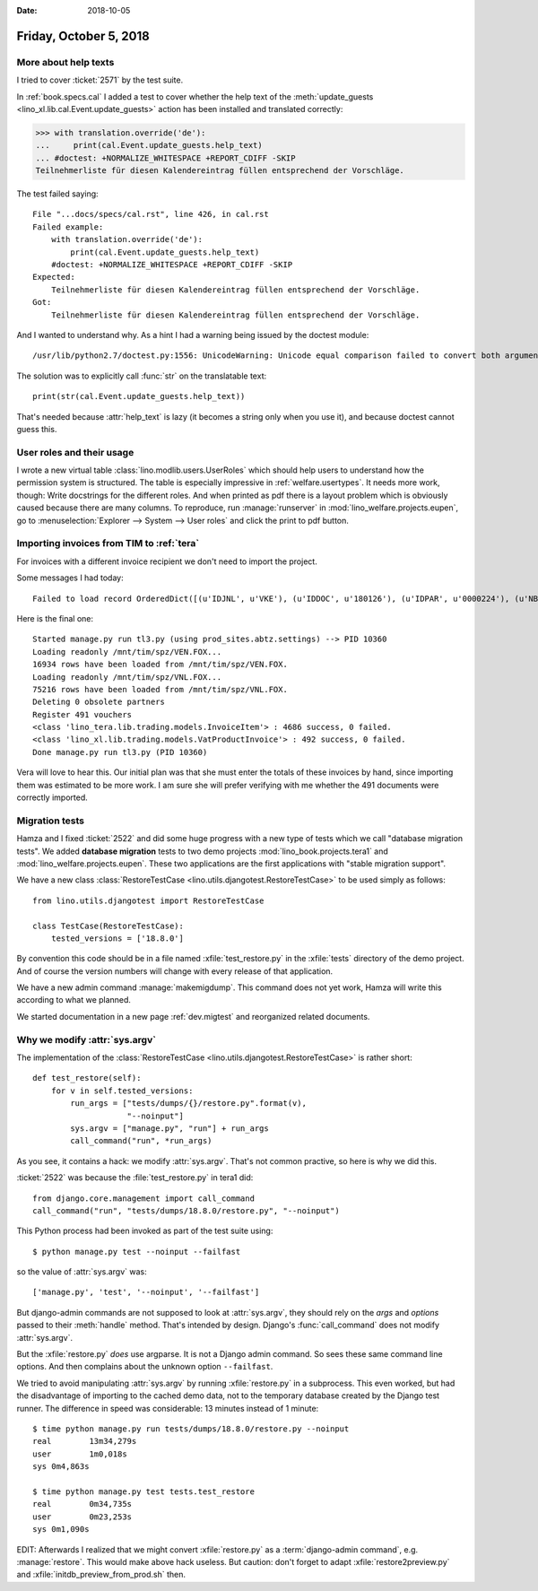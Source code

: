 :date: 2018-10-05

=======================
Friday, October 5, 2018
=======================

More about help texts
=====================

I tried to cover :ticket:`2571` by the test suite.

In :ref:`book.specs.cal` I added a test to cover whether the help text
of the :meth:`update_guests <lino_xl.lib.cal.Event.update_guests>`
action has been installed and translated correctly:

>>> with translation.override('de'):
...     print(cal.Event.update_guests.help_text)
... #doctest: +NORMALIZE_WHITESPACE +REPORT_CDIFF -SKIP
Teilnehmerliste für diesen Kalendereintrag füllen entsprechend der Vorschläge.

The test failed saying::

    File "...docs/specs/cal.rst", line 426, in cal.rst
    Failed example:
        with translation.override('de'):
            print(cal.Event.update_guests.help_text)
        #doctest: +NORMALIZE_WHITESPACE +REPORT_CDIFF -SKIP
    Expected:
        Teilnehmerliste für diesen Kalendereintrag füllen entsprechend der Vorschläge.
    Got:
        Teilnehmerliste für diesen Kalendereintrag füllen entsprechend der Vorschläge.

And I wanted to understand why.  As a hint I had a warning being
issued by the doctest module::

   /usr/lib/python2.7/doctest.py:1556: UnicodeWarning: Unicode equal comparison failed to convert both arguments to Unicode - interpreting them as being unequal

The solution was to explicitly call :func:`str` on the translatable
text::

    print(str(cal.Event.update_guests.help_text))

That's needed because :attr:`help_text` is lazy (it becomes a string
only when you use it), and because doctest cannot guess this.

User roles and their usage
==========================

I wrote a new virtual table :class:`lino.modlib.users.UserRoles`
which
should help users to understand how the permission system is
structured.  The table is especially impressive in
:ref:`welfare.usertypes`.  It needs more work, though: Write
docstrings for the different roles.  And when printed as pdf there is
a layout problem which is obviously caused because there are many
columns.  To reproduce, run :manage:`runserver` in
:mod:`lino_welfare.projects.eupen`, go to :menuselection:`Explorer -->
System --> User roles` and click the print to pdf button.




Importing invoices from TIM to :ref:`tera`
==========================================

For invoices with a different invoice recipient we don't need to
import the project.

Some messages I had today::

    Failed to load record OrderedDict([(u'IDJNL', u'VKE'), (u'IDDOC', u'180126'), (u'IDPAR', u'0000224'), (u'NB1', u'01.05.2018-30.06.2018'), (u'MONT', u'     15.00'), (u'ETAT', u'C'), (u'DATE', datetime.date(2018, 6, 30)), (u'DATECH', datetime.date(2018, 6, 30)), (u'NB2', u''), (u'AUTEUR', u'VW'), (u'MATCH', u''), (u'ATTRIB', u'DOP'), (u'IDMFC', u''), (u'IDPAR2', u'E930092'), (u'PERIODE', u'1806'), (u'MEMO', None), (u'DC', u'D'), (u'IDDEV', u'EUR'), (u'COURS', u'         1')]) from VEN : No Therapy with reference u'0000224'

Here is the final one::

    Started manage.py run tl3.py (using prod_sites.abtz.settings) --> PID 10360
    Loading readonly /mnt/tim/spz/VEN.FOX...
    16934 rows have been loaded from /mnt/tim/spz/VEN.FOX.
    Loading readonly /mnt/tim/spz/VNL.FOX...
    75216 rows have been loaded from /mnt/tim/spz/VNL.FOX.
    Deleting 0 obsolete partners
    Register 491 vouchers
    <class 'lino_tera.lib.trading.models.InvoiceItem'> : 4686 success, 0 failed.
    <class 'lino_xl.lib.trading.models.VatProductInvoice'> : 492 success, 0 failed.
    Done manage.py run tl3.py (PID 10360)


Vera will love to hear this. Our initial plan was that she must enter
the totals of these invoices by hand, since importing them was
estimated to be more work.  I am sure she will prefer verifying with
me whether the 491 documents were correctly imported.



Migration tests
===============

Hamza and I fixed :ticket:`2522` and did some huge progress with a new
type of tests which we call "database migration tests".  We added
**database migration** tests to two demo projects
:mod:`lino_book.projects.tera1` and
:mod:`lino_welfare.projects.eupen`.  These two applications are the
first applications with "stable migration support".

We have a new class :class:`RestoreTestCase
<lino.utils.djangotest.RestoreTestCase>` to be used simply as follows::

    from lino.utils.djangotest import RestoreTestCase

    class TestCase(RestoreTestCase):
        tested_versions = ['18.8.0']

By convention this code should be in a file named
:xfile:`test_restore.py` in the :xfile:`tests` directory of the demo
project.  And of course the version numbers will change with every
release of that application.

We have a new admin command :manage:`makemigdump`.  This command does
not yet work, Hamza will write this according to what we planned.

We started documentation in a new page :ref:`dev.migtest` and
reorganized related documents.



Why we modify :attr:`sys.argv`
==============================

The implementation of the :class:`RestoreTestCase
<lino.utils.djangotest.RestoreTestCase>` is rather short::

    def test_restore(self):
        for v in self.tested_versions:
            run_args = ["tests/dumps/{}/restore.py".format(v),
                        "--noinput"]
            sys.argv = ["manage.py", "run"] + run_args
            call_command("run", *run_args)

As you see, it contains a hack: we modify :attr:`sys.argv`.  That's
not common practive, so here is why we did this.

:ticket:`2522` was because the :file:`test_restore.py` in tera1 did::

    from django.core.management import call_command
    call_command("run", "tests/dumps/18.8.0/restore.py", "--noinput")

This Python process had been invoked as part of the test suite using::

    $ python manage.py test --noinput --failfast

so the value of :attr:`sys.argv` was::

    ['manage.py', 'test', '--noinput', '--failfast']

But django-admin commands are not supposed to look at
:attr:`sys.argv`, they should rely on the `args` and `options` passed
to their :meth:`handle` method.  That's intended by design.  Django's
:func:`call_command` does not modify :attr:`sys.argv`.

But the :xfile:`restore.py` *does* use argparse.  It is not a Django
admin command.  So sees these same command line options.  And then
complains about the unknown option ``--failfast``.

We tried to avoid manipulating :attr:`sys.argv` by running
:xfile:`restore.py` in a subprocess. This even worked, but had the
disadvantage of importing to the cached demo data, not to the
temporary database created by the Django test runner.  The difference
in speed was considerable: 13 minutes instead of 1 minute::

    $ time python manage.py run tests/dumps/18.8.0/restore.py --noinput
    real	13m34,279s
    user	1m0,018s
    sys	0m4,863s

    $ time python manage.py test tests.test_restore
    real	0m34,735s
    user	0m23,253s
    sys	0m1,090s

EDIT: Afterwards I realized that we might convert :xfile:`restore.py`
as a :term:`django-admin command`, e.g. :manage:`restore`.  This would make
above hack useless.  But caution: don't forget to adapt
:xfile:`restore2preview.py` and :xfile:`initdb_preview_from_prod.sh`
then.
